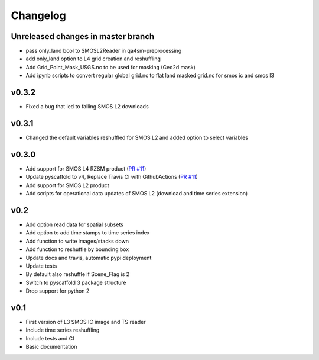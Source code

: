 =========
Changelog
=========

Unreleased changes in master branch
===================================
- pass only_land bool to SMOSL2Reader in qa4sm-preprocessing
- add only_land option to L4 grid creation and reshuffling
- Add Grid_Point_Mask_USGS.nc to be used for masking (Geo2d mask)
- Add ipynb scripts to convert regular global grid.nc to flat land masked grid.nc for smos ic and smos l3

v0.3.2
======
- Fixed a bug that led to failing SMOS L2 downloads

v0.3.1
======
- Changed the default variables reshuffled for SMOS L2 and added option to select variables

v0.3.0
======
- Add support for SMOS L4 RZSM product (`PR #11 <https://github.com/TUW-GEO/smos/pull/11>`_)
- Update pyscaffold to v4, Replace Travis CI with GithubActions (`PR #11 <https://github.com/TUW-GEO/smos/pull/11>`_)
- Add support for SMOS L2 product
- Add scripts for operational data updates of SMOS L2 (download and time series extension)

v0.2
====

- Add option read data for spatial subsets
- Add option to add time stamps to time series index
- Add function to write images/stacks down
- Add function to reshuffle by bounding box
- Update docs and travis, automatic pypi deployment
- Update tests
- By default also reshuffle if Scene_Flag is 2
- Switch to pyscaffold 3 package structure
- Drop support for python 2

v0.1
====

- First version of L3 SMOS IC image and TS reader
- Include time series reshuffling
- Include tests and CI
- Basic documentation
